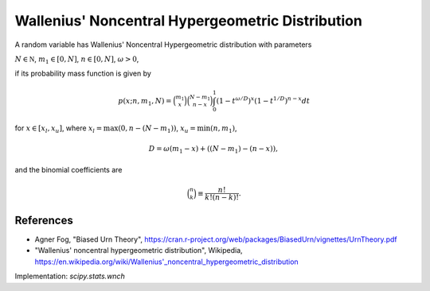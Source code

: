 
.. _discrete-wnch:

Wallenius' Noncentral Hypergeometric Distribution
=================================================

A random variable has Wallenius' Noncentral Hypergeometric distribution with
parameters

:math:`N \in {\mathbb N}`,
:math:`m_1 \in [0, N]`,
:math:`n \in [0, N]`,
:math:`\omega > 0`,

if its probability mass function is given by

.. math::

    p(x; n, m_1, N) = \binom{m_1}{x} \binom{N - m_1}{n-x}\int_0^1 \left(1-t^{\omega/D}\right)^x\left(1-t^{1/D}\right)^{n-x} dt

for
:math:`x \in [x_l, x_u]`,
where
:math:`x_l = \max(0, n - (N - m_1))`,
:math:`x_u = \min(n, m_1)`,

.. math::

    D = \omega(m_1 - x) + ((N - m_1)-(n-x)),

and the binomial coefficients are

.. math::

    \binom{n}{k} \equiv \frac{n!}{k! (n - k)!}.

References
----------
-  Agner Fog, "Biased Urn Theory", https://cran.r-project.org/web/packages/BiasedUrn/vignettes/UrnTheory.pdf
-  "Wallenius' noncentral hypergeometric distribution", Wikipedia, https://en.wikipedia.org/wiki/Wallenius'_noncentral_hypergeometric_distribution

Implementation: `scipy.stats.wnch`
